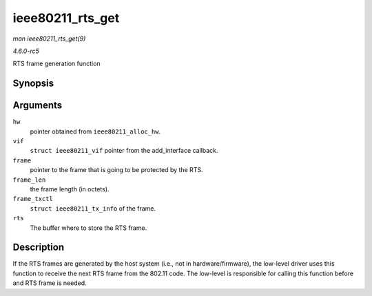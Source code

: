 .. -*- coding: utf-8; mode: rst -*-

.. _API-ieee80211-rts-get:

=================
ieee80211_rts_get
=================

*man ieee80211_rts_get(9)*

*4.6.0-rc5*

RTS frame generation function


Synopsis
========

.. c:function:: void ieee80211_rts_get( struct ieee80211_hw * hw, struct ieee80211_vif * vif, const void * frame, size_t frame_len, const struct ieee80211_tx_info * frame_txctl, struct ieee80211_rts * rts )

Arguments
=========

``hw``
    pointer obtained from ``ieee80211_alloc_hw``.

``vif``
    ``struct ieee80211_vif`` pointer from the add_interface callback.

``frame``
    pointer to the frame that is going to be protected by the RTS.

``frame_len``
    the frame length (in octets).

``frame_txctl``
    ``struct ieee80211_tx_info`` of the frame.

``rts``
    The buffer where to store the RTS frame.


Description
===========

If the RTS frames are generated by the host system (i.e., not in
hardware/firmware), the low-level driver uses this function to receive
the next RTS frame from the 802.11 code. The low-level is responsible
for calling this function before and RTS frame is needed.


.. ------------------------------------------------------------------------------
.. This file was automatically converted from DocBook-XML with the dbxml
.. library (https://github.com/return42/sphkerneldoc). The origin XML comes
.. from the linux kernel, refer to:
..
.. * https://github.com/torvalds/linux/tree/master/Documentation/DocBook
.. ------------------------------------------------------------------------------
